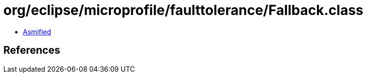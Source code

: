 = org/eclipse/microprofile/faulttolerance/Fallback.class

 - link:Fallback-asmified.java[Asmified]

== References

